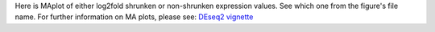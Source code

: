 Here is MAplot of either log2fold shrunken or non-shrunken expression values. See which one from the figure's file name. For further information on MA plots, please see: `DEseq2 vignette <https://www.bioconductor.org/packages/devel/workflows/vignettes/rnaseqGene/inst/doc/rnaseqGene.html#ma-plot>`_
